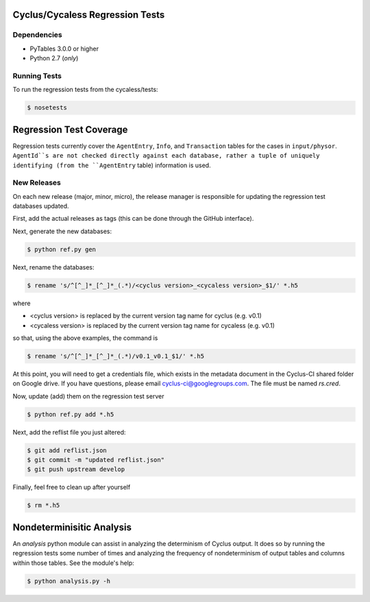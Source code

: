 Cyclus/Cycaless Regression Tests
================================

Dependencies
------------

* PyTables 3.0.0 or higher
* Python 2.7 (*only*)

Running Tests
-------------

To run the regression tests from the cycaless/tests:

.. code-block:: bash

  $ nosetests

Regression Test Coverage
========================

Regression tests currently cover the ``AgentEntry``, ``Info``, and
``Transaction`` tables for the cases in ``input/physor``. ``AgentId``s are not
checked directly against each database, rather a tuple of uniquely identifying
(from the ``AgentEntry`` table) information is used.

New Releases
------------

On each new release (major, minor, micro), the release manager is responsible
for updating the regression test databases updated.

First, add the actual releases as tags (this can be done through the GitHub
interface).

Next, generate the new databases:

.. code-block:: bash

  $ python ref.py gen

Next, rename the databases:

.. code-block:: bash

  $ rename 's/^[^_]*_[^_]*_(.*)/<cyclus version>_<cycaless version>_$1/' *.h5

where

* <cyclus version> is replaced by the current version tag name for cyclus
  (e.g. v0.1)
* <cycaless version> is replaced by the current version tag name for cycaless
  (e.g. v0.1)

so that, using the above examples, the command is

.. code-block:: bash

  $ rename 's/^[^_]*_[^_]*_(.*)/v0.1_v0.1_$1/' *.h5

At this point, you will need to get a credentials file, which exists in the
metadata document in the Cyclus-CI shared folder on Google drive. If you have
questions, please email cyclus-ci@googlegroups.com. The file must be named
`rs.cred`.

Now, update (add) them on the regression test server

.. code-block:: bash

  $ python ref.py add *.h5

Next, add the reflist file you just altered:

.. code-block:: bash

  $ git add reflist.json
  $ git commit -m "updated reflist.json"
  $ git push upstream develop

Finally, feel free to clean up after yourself

.. code-block:: bash

  $ rm *.h5

Nondeterminisitic Analysis
==========================

An `analysis` python module can assist in analyzing the determinism of Cyclus
output. It does so by running the regression tests some number of times and
analyzing the frequency of nondeterminism of output tables and columns within
those tables. See the module's help: 

.. code-block:: python

  $ python analysis.py -h
